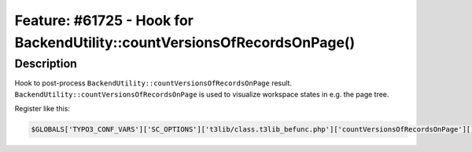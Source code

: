 =========================================================================
Feature: #61725 - Hook for BackendUtility::countVersionsOfRecordsOnPage()
=========================================================================

Description
===========

Hook to post-process ``BackendUtility::countVersionsOfRecordsOnPage``
result. ``BackendUtility::countVersionsOfRecordsOnPage`` is used to
visualize workspace states in e.g. the page tree.

Register like this:

.. code-block:: php

	$GLOBALS['TYPO3_CONF_VARS']['SC_OPTIONS']['t3lib/class.t3lib_befunc.php']['countVersionsOfRecordsOnPage'][] = 'My\Package\HookClass->hookMethod';